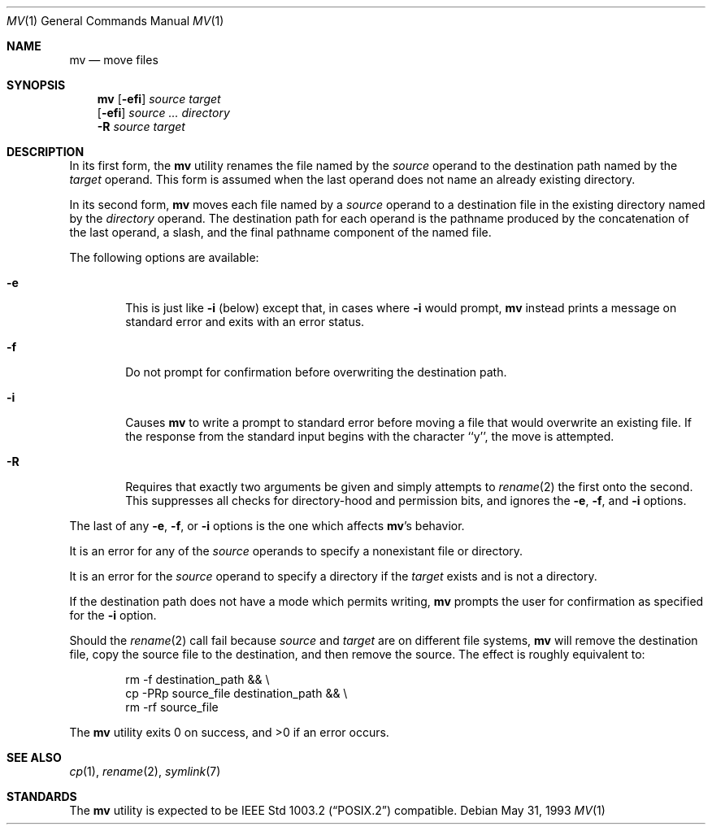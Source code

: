 .\"	$NetBSD: mv.1,v 1.12 1999/08/02 01:42:08 sommerfeld Exp $
.\"
.\" Copyright (c) 1989, 1990, 1993
.\"	The Regents of the University of California.  All rights reserved.
.\"
.\" This code is derived from software contributed to Berkeley by
.\" the Institute of Electrical and Electronics Engineers, Inc.
.\"
.\" Redistribution and use in source and binary forms, with or without
.\" modification, are permitted provided that the following conditions
.\" are met:
.\" 1. Redistributions of source code must retain the above copyright
.\"    notice, this list of conditions and the following disclaimer.
.\" 2. Redistributions in binary form must reproduce the above copyright
.\"    notice, this list of conditions and the following disclaimer in the
.\"    documentation and/or other materials provided with the distribution.
.\" 3. All advertising materials mentioning features or use of this software
.\"    must display the following acknowledgement:
.\"	This product includes software developed by the University of
.\"	California, Berkeley and its contributors.
.\" 4. Neither the name of the University nor the names of its contributors
.\"    may be used to endorse or promote products derived from this software
.\"    without specific prior written permission.
.\"
.\" THIS SOFTWARE IS PROVIDED BY THE REGENTS AND CONTRIBUTORS ``AS IS'' AND
.\" ANY EXPRESS OR IMPLIED WARRANTIES, INCLUDING, BUT NOT LIMITED TO, THE
.\" IMPLIED WARRANTIES OF MERCHANTABILITY AND FITNESS FOR A PARTICULAR PURPOSE
.\" ARE DISCLAIMED.  IN NO EVENT SHALL THE REGENTS OR CONTRIBUTORS BE LIABLE
.\" FOR ANY DIRECT, INDIRECT, INCIDENTAL, SPECIAL, EXEMPLARY, OR CONSEQUENTIAL
.\" DAMAGES (INCLUDING, BUT NOT LIMITED TO, PROCUREMENT OF SUBSTITUTE GOODS
.\" OR SERVICES; LOSS OF USE, DATA, OR PROFITS; OR BUSINESS INTERRUPTION)
.\" HOWEVER CAUSED AND ON ANY THEORY OF LIABILITY, WHETHER IN CONTRACT, STRICT
.\" LIABILITY, OR TORT (INCLUDING NEGLIGENCE OR OTHERWISE) ARISING IN ANY WAY
.\" OUT OF THE USE OF THIS SOFTWARE, EVEN IF ADVISED OF THE POSSIBILITY OF
.\" SUCH DAMAGE.
.\"
.\"	@(#)mv.1	8.1 (Berkeley) 5/31/93
.\"
.Dd May 31, 1993
.Dt MV 1
.Os
.Sh NAME
.Nm mv
.Nd move files
.Sh SYNOPSIS
.Nm
.Op Fl efi
.Ar source target
.Nm ""
.Op Fl efi
.Ar source ... directory
.Nm ""
.Fl R
.Ar source target
.Sh DESCRIPTION
.Pp
In its first form, the
.Nm
utility renames the file named by the
.Ar source
operand to the destination path named by the
.Ar target
operand.
This form is assumed when the last operand does not name an already
existing directory.
.Pp
In its second form,
.Nm
moves each file named by a
.Ar source
operand to a destination file in the existing directory named by the
.Ar directory
operand.
The destination path for each operand is the pathname produced by the
concatenation of the last operand, a slash, and the final pathname
component of the named file.
.Pp
The following options are available:
.Bl -tag -width flag
.It Fl e
This is just like
.Fl i
(below) except that, in cases where
.Fl i
would prompt,
.Nm
instead prints a message on standard error and exits with an error
status.
.It Fl f
Do not prompt for confirmation before overwriting the destination
path.
.It Fl i
Causes
.Nm
to write a prompt to standard error before moving a file that would
overwrite an existing file.
If the response from the standard input begins with the character ``y'',
the move is attempted.
.It Fl R
Requires that exactly two arguments be given and simply attempts to
.Xr rename 2
the first onto the second.  This suppresses all checks for
directory-hood and permission bits, and ignores the
.Fl e ,
.Fl f ,
and
.Fl i
options.
.El
.Pp
The last of any
.Fl e ,
.Fl f ,
or
.Fl i
options is the one which affects
.Nm Ap s
behavior.
.Pp
It is an error for any of the
.Ar source
operands to specify a nonexistant file or directory.
.Pp
It is an error for the
.Ar source
operand to specify a directory if the
.Ar target
exists and is not a directory.
.Pp
If the destination path does not have a mode which permits writing,
.Nm
prompts the user for confirmation as specified for the
.Fl i
option.
.Pp
Should the
.Xr rename  2
call fail because
.Ar source
and
.Ar target
are on different file systems,
.Nm
will remove the destination file, copy the source file to the
destination, and then remove the source.
The effect is roughly equivalent to:
.Bd -literal -offset indent
rm -f destination_path && \e
\tcp -PRp source_file destination_path && \e
\trm -rf source_file
.Ed
.Pp
The
.Nm
utility exits 0 on success, and >0 if an error occurs.
.Sh SEE ALSO
.Xr cp 1 ,
.Xr rename 2 ,
.Xr symlink 7
.Sh STANDARDS
The
.Nm
utility is expected to be
.St -p1003.2
compatible.
